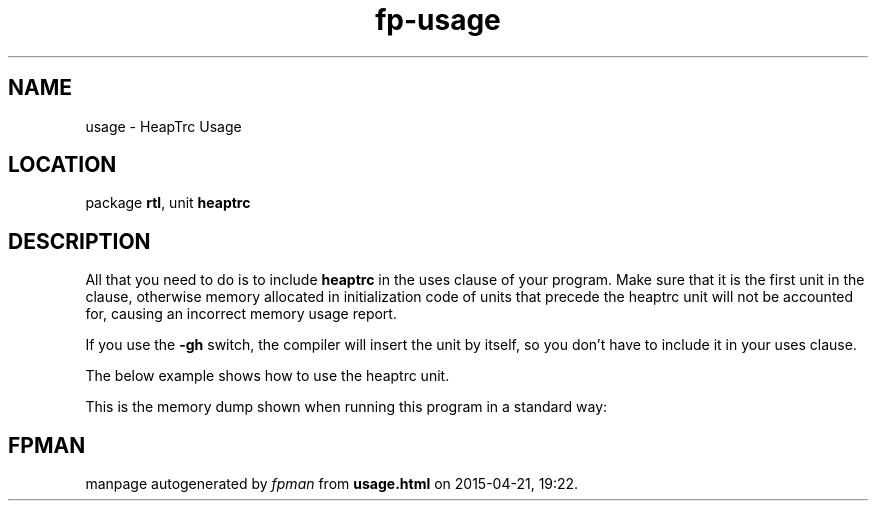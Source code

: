.\" file autogenerated by fpman
.TH "fp-usage" 3 "2014-03-14" "fpman" "Free Pascal Programmer's Manual"
.SH NAME
usage - HeapTrc Usage
.SH LOCATION
package \fBrtl\fR, unit \fBheaptrc\fR
.SH DESCRIPTION
All that you need to do is to include \fBheaptrc\fR in the uses clause of your program. Make sure that it is the first unit in the clause, otherwise memory allocated in initialization code of units that precede the heaptrc unit will not be accounted for, causing an incorrect memory usage report.

If you use the \fB-gh\fR switch, the compiler will insert the unit by itself, so you don't have to include it in your uses clause.

The below example shows how to use the heaptrc unit.

This is the memory dump shown when running this program in a standard way:


.SH FPMAN
manpage autogenerated by \fIfpman\fR from \fBusage.html\fR on 2015-04-21, 19:22.

